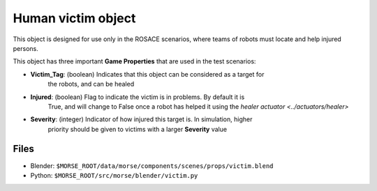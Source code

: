Human victim object
===================

This object is designed for use only in the ROSACE scenarios, where teams of robots must
locate and help injured persons.

This object has three important **Game Properties** that are used in the test scenarios:

- **Victim_Tag**: (boolean) Indicates that this object can be considered as a target for
    the robots, and can be healed
- **Injured**: (boolean) Flag to indicate the victim is in problems. By default it is
    True, and will change to False once a robot has helped it using the
    `healer actuator <../actuators/healer>`
- **Severity**: (integer) Indicator of how injured this target is. In simulation, higher
    priority should be given to victims with a larger **Severity** value

Files
-----

- Blender: ``$MORSE_ROOT/data/morse/components/scenes/props/victim.blend``
- Python: ``$MORSE_ROOT/src/morse/blender/victim.py``
